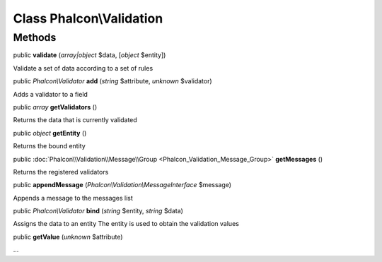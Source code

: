 Class **Phalcon\\Validation**
=============================




Methods
---------

public  **validate** (*array|object* $data, [*object* $entity])

Validate a set of data according to a set of rules



public *Phalcon\\Validator*  **add** (*string* $attribute, *unknown* $validator)

Adds a validator to a field



public *array*  **getValidators** ()

Returns the data that is currently validated



public *object*  **getEntity** ()

Returns the bound entity



public :doc:`Phalcon\\Validation\\Message\\Group <Phalcon_Validation_Message_Group>`  **getMessages** ()

Returns the registered validators



public  **appendMessage** (*Phalcon\\Validation\\MessageInterface* $message)

Appends a message to the messages list



public *Phalcon\\Validator*  **bind** (*string* $entity, *string* $data)

Assigns the data to an entity The entity is used to obtain the validation values



public  **getValue** (*unknown* $attribute)

...


